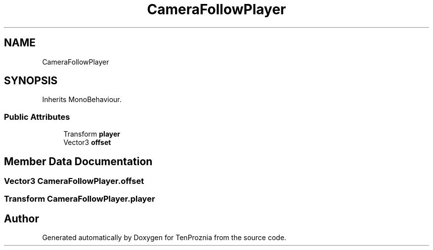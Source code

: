 .TH "CameraFollowPlayer" 3 "Fri Sep 24 2021" "Version v1" "TenProznia" \" -*- nroff -*-
.ad l
.nh
.SH NAME
CameraFollowPlayer
.SH SYNOPSIS
.br
.PP
.PP
Inherits MonoBehaviour\&.
.SS "Public Attributes"

.in +1c
.ti -1c
.RI "Transform \fBplayer\fP"
.br
.ti -1c
.RI "Vector3 \fBoffset\fP"
.br
.in -1c
.SH "Member Data Documentation"
.PP 
.SS "Vector3 CameraFollowPlayer\&.offset"

.SS "Transform CameraFollowPlayer\&.player"


.SH "Author"
.PP 
Generated automatically by Doxygen for TenProznia from the source code\&.
